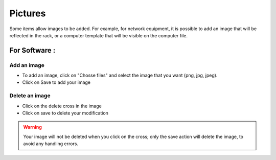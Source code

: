Pictures
--------

Some items allow images to be added. For example, for network equipment,
it is possible to add an image that will be reflected in the rack, or a computer template that will be visible on the computer file.

For Software :
~~~~~~~~~~~~~~

Add an image
^^^^^^^^^^^^

- To add an image, click on "Chosse files" and select the image that you want (png, jpg, jpeg).
- Click on Save to add your image


Delete an image
^^^^^^^^^^^^^^^

- Click on the delete cross in the image
- Click on save to delete your modification

.. warning:: Your image will not be deleted when you click on the cross; only the save action will delete the image, to avoid any handling errors.

